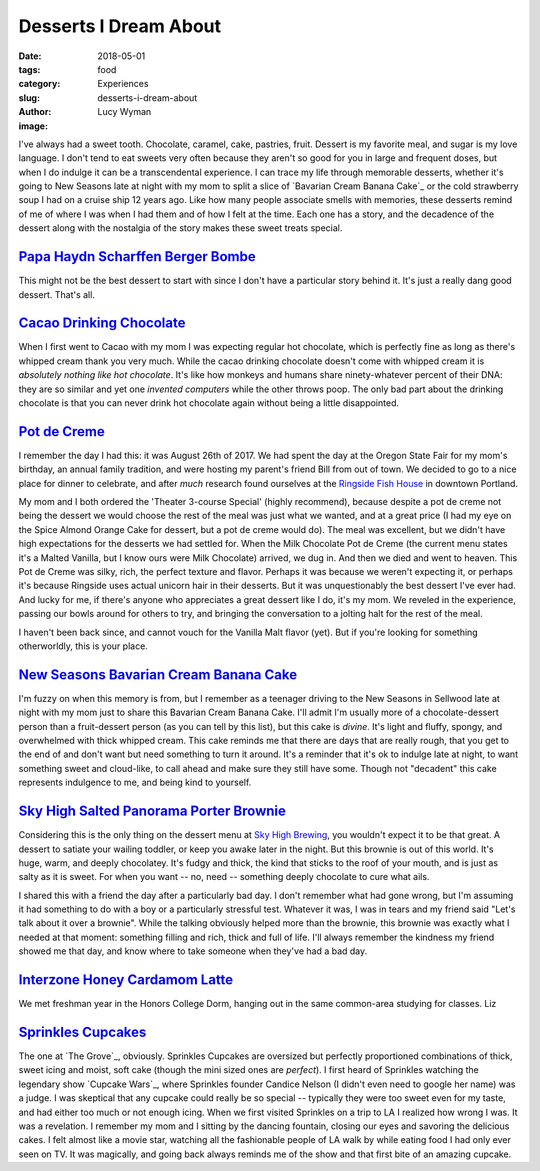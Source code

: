Desserts I Dream About
======================
:date: 2018-05-01
:tags: food
:category: Experiences
:slug: desserts-i-dream-about
:author: Lucy Wyman
:image:

I've always had a sweet tooth. Chocolate, caramel, cake, pastries,
fruit. Dessert is my favorite meal, and sugar is my love language. I
don't tend to eat sweets very often because they aren't so good for
you in large and frequent doses, but when I do indulge it can be a
transcendental experience. I can trace my life through memorable
desserts, whether it's going to New Seasons late at night with my mom
to split a slice of `Bavarian Cream Banana Cake`_ or the cold
strawberry soup I had on a cruise ship 12 years ago. Like how many
people associate smells with memories, these desserts remind of me of
where I was when I had them and of how I felt at the time. Each one
has a story, and the decadence of the dessert along with the nostalgia
of the story makes these sweet treats special.

`Papa Haydn Scharffen Berger Bombe`_
------------------------------------

This might not be the best dessert to start with since I don't have a
particular story behind it. It's just a really dang good dessert.
That's all.

.. _Papa Haydn Scharffen Berger Bombe: http://www.papahaydn.com/papa-east-desserts/

`Cacao Drinking Chocolate`_
---------------------------

When I first went to Cacao with my mom I was expecting regular hot
chocolate, which is perfectly fine as long as there's whipped cream
thank you very much. While the cacao drinking chocolate doesn't come
with whipped cream it is *absolutely nothing like hot chocolate*. It's
like how monkeys and humans share ninety-whatever percent of their
DNA: they are so similar and yet one *invented computers* while the
other throws poop. The only bad part about the drinking chocolate is
that you can never drink hot chocolate again without being a little
disappointed.

.. _Cacao Drinking Chocolate: https://cacaodrinkchocolate.com/

`Pot de Creme`_
---------------

I remember the day I had this: it was August 26th of 2017. We had
spent the day at the Oregon State Fair for my mom's birthday, an
annual family tradition, and were hosting my parent's friend Bill from
out of town. We decided to go to a nice place for dinner to celebrate,
and after *much* research found ourselves at the `Ringside Fish
House`_ in downtown Portland. 

My mom and I both ordered the 'Theater 3-course Special' (highly
recommend), because despite a pot de creme not being the dessert we
would choose the rest of the meal was just what we wanted, and at a
great price (I had my eye on the Spice Almond Orange Cake for dessert,
but a pot de creme would do). The meal was excellent, but we didn't
have high expectations for the desserts we had settled for. When the
Milk Chocolate Pot de Creme (the current menu states it's a Malted
Vanilla, but I know ours were Milk Chocolate) arrived, we dug in. And
then we died and went to heaven. This Pot de Creme was silky, rich,
the perfect texture and flavor. Perhaps it was because we weren't
expecting it, or perhaps it's because Ringside uses actual unicorn
hair in their desserts. But it was unquestionably the best dessert
I've ever had. And lucky for me, if there's anyone who appreciates a
great dessert like I do, it's my mom. We reveled in the experience,
passing our bowls around for others to try, and bringing the
conversation to a jolting halt for the rest of the meal. 

I haven't been back since, and cannot vouch for the Vanilla Malt
flavor (yet). But if you're looking for something otherworldly, this
is your place. 

.. _Pot de Creme: http://www.ringsidefishhouse.com/
.. _Ringside Fish House: http://www.ringsidefishhouse.com/

`New Seasons Bavarian Cream Banana Cake`_
-----------------------------------------

I'm fuzzy on when this memory is from, but I remember as a teenager
driving to the New Seasons in Sellwood late at night with my mom just
to share this Bavarian Cream Banana Cake. I'll admit I'm usually more
of a chocolate-dessert person than a fruit-dessert person (as you can
tell by this list), but this cake is *divine*. It's light and fluffy,
spongy, and overwhelmed with thick whipped cream. This cake reminds me
that there are days that are really rough, that you get to the end of
and don't want but need something to turn it around. It's a reminder
that it's ok to indulge late at night, to want something sweet and
cloud-like, to call ahead and make sure they still have some. Though
not "decadent" this cake represents indulgence to me, and being kind
to yourself. 

.. _New Seasons Bavarian Cream Banana Cake: https://www.copymethat.com/r/cKPakSW/new-seasons-banana-bavarian-cake/

`Sky High Salted Panorama Porter Brownie`_
------------------------------------------

Considering this is the only thing on the dessert menu at `Sky High
Brewing`_, you wouldn't expect it to be that great. A dessert to
satiate your wailing toddler, or keep you awake later in the night.
But this brownie is out of this world. It's huge, warm, and deeply
chocolatey. It's fudgy and thick, the kind that sticks to the roof of
your mouth, and is just as salty as it is sweet. For when you want --
no, need -- something deeply chocolate to cure what ails.

I shared this with a friend the day after a particularly bad day. I
don't remember what had gone wrong, but I'm assuming it had something
to do with a boy or a particularly stressful test. Whatever it was, I
was in tears and my friend said "Let's talk about it over a brownie".
While the talking obviously helped more than the brownie, this brownie
was exactly what I needed at that moment: something filling and rich,
thick and full of life. I'll always remember the kindness my friend
showed me that day, and know where to take someone when they've had a
bad day.

.. _Sky High Salted Panorama Porter Brownie: http://skyhighbrewing.com/wp-content/uploads/2017/10/Food-Menu-5.24.17.pdf
.. _Sky High Brewing: http://skyhighbrewing.com/

`Interzone Honey Cardamom Latte`_
---------------------------------

We met freshman year in the Honors College Dorm, hanging out in the
same common-area studying for classes. Liz 

`Sprinkles Cupcakes`_
---------------------

The one at `The Grove`_, obviously. Sprinkles Cupcakes are oversized
but perfectly proportioned combinations of thick, sweet icing and
moist, soft cake (though the mini sized ones are *perfect*). I first
heard of Sprinkles watching the legendary show `Cupcake Wars`_, where
Sprinkles founder Candice Nelson (I didn't even need to google her
name) was a judge. I was skeptical that any cupcake could really be so
special -- typically they were too sweet even for my taste, and had
either too much or not enough icing. When we first visited Sprinkles
on a trip to LA I realized how wrong I was. It was a revelation. I
remember my mom and I sitting by the dancing fountain, closing our
eyes and savoring the delicious cakes. I felt almost like a movie
star, watching all the fashionable people of LA walk by while eating
food I had only ever seen on TV. It was magically, and going back
always reminds me of the show and that first bite of an amazing
cupcake. 
